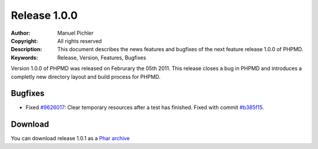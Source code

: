 =============
Release 1.0.0
=============

:Author:       Manuel Pichler
:Copyright:    All rights reserved
:Description:  This document describes the news features and bugfixes of the
               next feature release 1.0.0 of PHPMD.
:Keywords:     Release, Version, Features, Bugfixes

Version 1.0.0 of PHPMD was released on Februrary the 05th 2011. This release
closes a bug in PHPMD and introduces a completly new directory layout and
build process for PHPMD.

Bugfixes
--------

- Fixed `#9626017`__: Clear temporary resources after a test has finished. Fixed
  with commit `#b385f15`__.

Download
--------

You can download release 1.0.1 as a `Phar archive`__

__ https://www.pivotaltracker.com/story/show/9626017
__ https://github.com/phpmd/phpmd/commit/b385f15
__ http://static.phpmd.org/php/1.0.1/phpmd.phar
